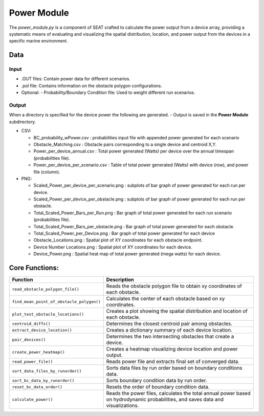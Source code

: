 
Power Module
------------

The `power_module.py` is a component of SEAT crafted to calculate the power output from a device array, providing a systematic means of evaluating and visualizing the spatial distribution, location, and power output from the devices in a specific marine environment.

Data
^^^^
Input 
""""""
- .OUT files: Contain power data for different scenarios.
- .pol file: Contains information on the obstacle polygon configurations.
- Optional:
  - Probability/Boundary Condition file: Used to weight different run scenarios.

Output 
""""""
When a directory is specified for the device power the following are generated.
- Output is saved in the **Power Module** subdirectory.

- CSV:

  * BC_probability_wPower.csv : probabilities input file with appended power generated for each scenario
  * Obstacle_Matching.csv : Obstacle pairs corresponding to a single device and centroid X,Y.
  * Power_per_device_annual.csv : Total power generated (Watts) per device over the annual timespan (probabilities file).
  * Power_per_device_per_scenario.csv : Table of total power generated (Watts) with device (row), and power file (column).

- PNG:

  * Scaled_Power_per_device_per_scenario.png : subplots of bar graph of power generated for each run per device.
  * Scaled_Power_per_device_per_obstacle.png : subplots of bar graph of power generated for each run per obstacle.
  * Total_Scaled_Power_Bars_per_Run.png : Bar graph of total power generated for each run scenario (probabilities file).
  * Total_Scaled_Power_Bars_per_obstacle.png : Bar graph of total power generated for each obstacle.
  * Total_Scaled_Power_per_Device.png : Bar graph of total power generated for each device
  * Obstacle_Locations.png : Spatial plot of XY coordinates for each obstacle endpoint.
  * Device Number Locations.png : Spatial plot of XY coordinates for each device.
  * Device_Power.png : Spatial heat map of total power generated (mega watts) for each device.


Core Functions:
^^^^^^^^^^^^^^^

+--------------------------------------------+------------------------------------------------------------------+
| Function                                   | Description                                                      |
+============================================+==================================================================+
| ``read_obstacle_polygon_file()``           | Reads the obstacle polygon file to obtain xy coordinates of each |
|                                            | obstacle.                                                        |
+--------------------------------------------+------------------------------------------------------------------+
| ``find_mean_point_of_obstacle_polygon()``  | Calculates the center of each obstacle based on xy coordinates.  |
+--------------------------------------------+------------------------------------------------------------------+
| ``plot_test_obstacle_locations()``         | Creates a plot showing the spatial distribution and location of  |
|                                            | each obstacle.                                                   |
+--------------------------------------------+------------------------------------------------------------------+
| ``centroid_diffs()``                       | Determines the closest centroid pair among obstacles.            |
+--------------------------------------------+------------------------------------------------------------------+
| ``extract_device_location()``              | Creates a dictionary summary of each device location.            |
+--------------------------------------------+------------------------------------------------------------------+
| ``pair_devices()``                         | Determines the two intersecting obstacles that create a device.  |
+--------------------------------------------+------------------------------------------------------------------+
| ``create_power_heatmap()``                 | Creates a heatmap visualizing device location and power output.  |
+--------------------------------------------+------------------------------------------------------------------+
| ``read_power_file()``                      | Reads power file and extracts final set of converged data.       |
+--------------------------------------------+------------------------------------------------------------------+
| ``sort_data_files_by_runorder()``          | Sorts data files by run order based on boundary conditions data. |
+--------------------------------------------+------------------------------------------------------------------+
| ``sort_bc_data_by_runorder()``             | Sorts boundary condition data by run order.                      |
+--------------------------------------------+------------------------------------------------------------------+
| ``reset_bc_data_order()``                  | Resets the order of boundary condition data.                     |
+--------------------------------------------+------------------------------------------------------------------+
| ``calculate_power()``                      | Reads the power files, calculates the total annual power based   |
|                                            | on hydrodynamic probabilities, and saves data and visualizations.|
+--------------------------------------------+------------------------------------------------------------------+
